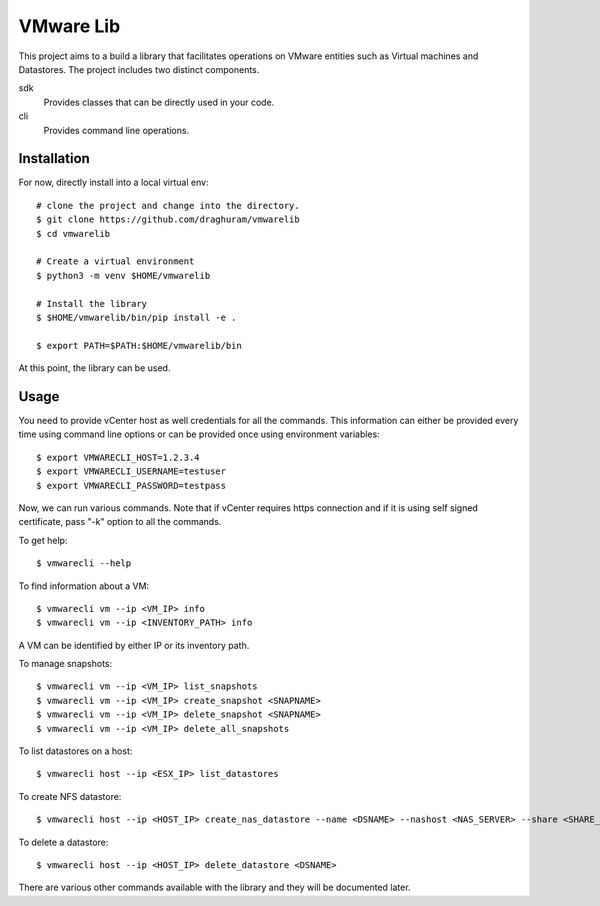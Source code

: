 
==========
VMware Lib
==========

This project aims to a build a library that facilitates operations on
VMware entities such as Virtual machines and Datastores. The project 
includes two distinct components.

sdk
    Provides classes that can be directly used in your code.

cli
    Provides command line operations. 

Installation
============

For now, directly install into a local virtual env:
::

    # clone the project and change into the directory.
    $ git clone https://github.com/draghuram/vmwarelib
    $ cd vmwarelib

    # Create a virtual environment
    $ python3 -m venv $HOME/vmwarelib

    # Install the library
    $ $HOME/vmwarelib/bin/pip install -e .

    $ export PATH=$PATH:$HOME/vmwarelib/bin

At this point, the library can be used.

Usage
=====

You need to provide vCenter host as well credentials for all the
commands. This information can either be provided every time using
command line options or can be provided once using environment
variables:
::

    $ export VMWARECLI_HOST=1.2.3.4
    $ export VMWARECLI_USERNAME=testuser
    $ export VMWARECLI_PASSWORD=testpass

Now, we can run various commands. Note that if vCenter requires https
connection and if it is using self signed certificate, pass "-k"
option to all the commands.

To get help:
::

    $ vmwarecli --help

To find information about a VM:
::

    $ vmwarecli vm --ip <VM_IP> info
    $ vmwarecli vm --ip <INVENTORY_PATH> info

A VM can be identified by either IP or its inventory path.

To manage snapshots:
::

    $ vmwarecli vm --ip <VM_IP> list_snapshots
    $ vmwarecli vm --ip <VM_IP> create_snapshot <SNAPNAME>
    $ vmwarecli vm --ip <VM_IP> delete_snapshot <SNAPNAME>
    $ vmwarecli vm --ip <VM_IP> delete_all_snapshots

To list datastores on a host:
::

    $ vmwarecli host --ip <ESX_IP> list_datastores

To create NFS datastore::

    $ vmwarecli host --ip <HOST_IP> create_nas_datastore --name <DSNAME> --nashost <NAS_SERVER> --share <SHARE_NAME> --dstype nfs

To delete a datastore::

    $ vmwarecli host --ip <HOST_IP> delete_datastore <DSNAME>

There are various other commands available with the library and they
will be documented later.
